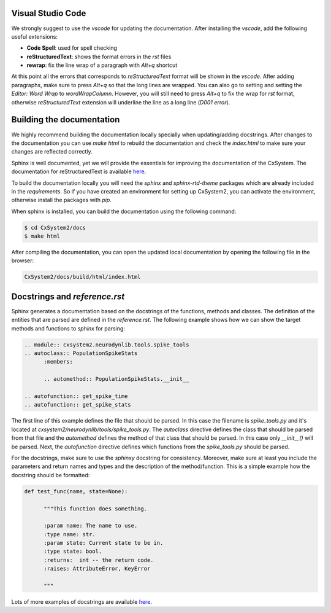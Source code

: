 Visual Studio Code
``````````````````

We strongly suggest to use the `vscode` for updating the documentation. After
installing the `vscode`, add the following useful extensions:

- **Code Spell**: used for spell checking
- **reStructuredText**: shows the format errors in the `rst` files
- **rewrap**: fix the line wrap of a paragraph with `Alt+q` shortcut

At this point all the errors that corresponds to `reStructuredText` format will
be shown in the `vscode`. After adding paragraphs, make sure to press `Alt+q`
so that the long lines are wrapped. You can also go to setting and setting the
`Editor: Word Wrap` to `wordWrapColumn`. However, you will still need to press
`Alt+q` to fix the wrap for `rst` format, otherwise `reStructuredText`
extension will underline the line as a long line (`D001 error`).

Building the documentation
```````````````````````````

We highly recommend building the documentation locally specially when
updating/adding docstrings. After changes to the documentation you can use
`make html` to rebuild the documentation and check the `index.html` to make
sure your changes are reflected correctly.

Sphinx is well documented, yet we will provide the essentials for improving the
documentation of the CxSystem. The documentation for reStructuredText is
available `here <http://www.sphinx-doc.org/en/stable/rest.html>`__.

To build the documentation locally you will need the `sphinx` and
`sphinx-rtd-theme` packages which are already included in the `requirements`.
So if you have created an environment for setting up CxSystem2, you can
activate the environment, otherwise install the packages with `pip`.

When sphinx is installed, you can build the documentation using the following
command:

.. code-block:: bash

   $ cd CxSystem2/docs
   $ make html

After compiling the documentation, you can open the updated local documentation
by opening the following file in the browser:

.. code-block:: bash

   CxSystem2/docs/build/html/index.html

Docstrings and `reference.rst`
``````````````````````````````

Sphinx generates a documentation based on the docstrings of the functions,
methods and classes. The definition of the entities that are parsed are defined
in the `reference.rst`. The following example shows how we can show the target
methods and functions to `sphinx` for parsing:

.. code-block:: rst

      .. module:: cxsystem2.neurodynlib.tools.spike_tools
      .. autoclass:: PopulationSpikeStats
            :members:

            .. automethod:: PopulationSpikeStats.__init__

      .. autofunction:: get_spike_time
      .. autofunction:: get_spike_stats

The first line of this example defines the file that should be parsed. In this
case the filename is `spike_tools.py` and it's located at
`cxsystem2/neurodynlib/tools/spike_tools.py`. The `autoclass` directive defines
the class that should be parsed from that file and the `automethod` defines the
method of that class that should be parsed. In this case only `__init__()` will
be parsed. Next, the `autofunction` directive defines which functions from the
`spike_tools.py` should be parsed.

For the docstrings, make sure to use the `sphinxy` docstring for consistency.
Moreover, make sure at least you include the parameters and return names and
types and the description of the method/function. This is a simple example how
the docstring should be formatted:

.. code-block:: python

      def test_func(name, state=None):

            """This function does something.

            :param name: The name to use.
            :type name: str.
            :param state: Current state to be in.
            :type state: bool.
            :returns:  int -- the return code.
            :raises: AttributeError, KeyError

            """

Lots of more examples of docstrings are available `here <https://pythonhosted.org/an_example_pypi_project/sphinx.html#full-code-example>`__.
